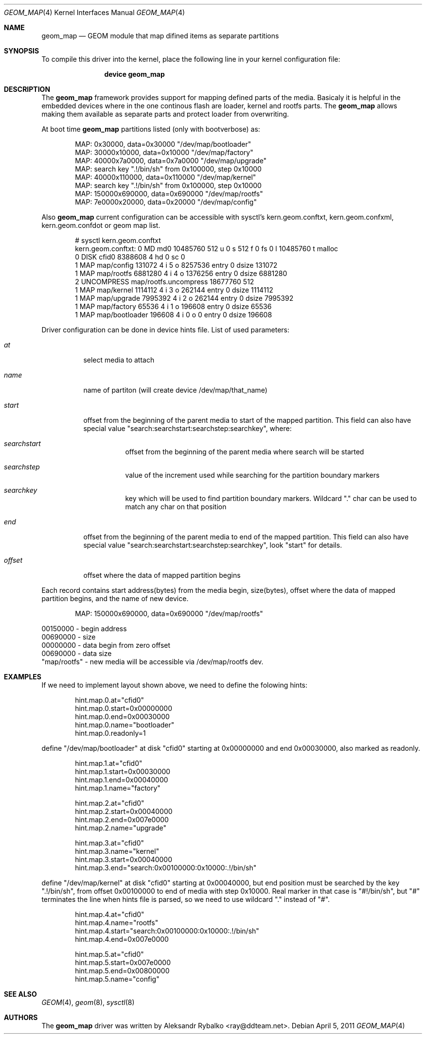 .\"
.\" Copyright (c) 2011 Aleksandr Rybalko
.\" All rights reserved.
.\"
.\" Redistribution and use in source and binary forms, with or without
.\" modification, are permitted provided that the following conditions
.\" are met:
.\" 1. Redistributions of source code must retain the above copyright
.\"    notice, this list of conditions and the following disclaimer.
.\" 2. Redistributions in binary form must reproduce the above copyright
.\"    notice, this list of conditions and the following disclaimer in the
.\"    documentation and/or other materials provided with the distribution.
.\"
.\" THIS SOFTWARE IS PROVIDED BY THE AUTHOR AND CONTRIBUTORS ``AS IS'' AND
.\" ANY EXPRESS OR IMPLIED WARRANTIES, INCLUDING, BUT NOT LIMITED TO, THE
.\" IMPLIED WARRANTIES OF MERCHANTABILITY AND FITNESS FOR A PARTICULAR PURPOSE
.\" ARE DISCLAIMED.  IN NO EVENT SHALL THE AUTHOR OR CONTRIBUTORS BE LIABLE
.\" FOR ANY DIRECT, INDIRECT, INCIDENTAL, SPECIAL, EXEMPLARY, OR CONSEQUENTIAL
.\" DAMAGES (INCLUDING, BUT NOT LIMITED TO, PROCUREMENT OF SUBSTITUTE GOODS
.\" OR SERVICES; LOSS OF USE, DATA, OR PROFITS; OR BUSINESS INTERRUPTION)
.\" HOWEVER CAUSED AND ON ANY THEORY OF LIABILITY, WHETHER IN CONTRACT, STRICT
.\" LIABILITY, OR TORT (INCLUDING NEGLIGENCE OR OTHERWISE) ARISING IN ANY WAY
.\" OUT OF THE USE OF THIS SOFTWARE, EVEN IF ADVISED OF THE POSSIBILITY OF
.\" SUCH DAMAGE.
.\"
.\" $FreeBSD$
.\"
.Dd April 5, 2011
.Dt GEOM_MAP 4
.Os
.Sh NAME
.Nm geom_map
.Nd "GEOM module that map difined items as separate partitions"
.Sh SYNOPSIS
To compile this driver into the kernel,
place the following line in your
kernel configuration file:
.Bd -ragged -offset indent
.Cd "device geom_map"
.Ed
.Sh DESCRIPTION
The
.Nm
framework provides support for mapping defined parts of the media. Basicaly it
is helpful in the embedded devices where in the one continous flash are loader,
kernel and rootfs parts. The
.Nm
allows making them available as separate parts and protect loader from
overwriting.
.Pp
At boot time
.Nm
partitions listed (only with bootverbose) as:
.Bd -literal -offset indent
MAP: 0x30000, data=0x30000 "/dev/map/bootloader"
MAP: 30000x10000, data=0x10000 "/dev/map/factory"
MAP: 40000x7a0000, data=0x7a0000 "/dev/map/upgrade"
MAP: search key ".!/bin/sh" from 0x100000, step 0x10000
MAP: 40000x110000, data=0x110000 "/dev/map/kernel"
MAP: search key ".!/bin/sh" from 0x100000, step 0x10000
MAP: 150000x690000, data=0x690000 "/dev/map/rootfs"
MAP: 7e0000x20000, data=0x20000 "/dev/map/config"
.Ed
.Pp
Also
.Nm
current configuration can be accessible with sysctl's kern.geom.conftxt,
kern.geom.confxml, kern.geom.confdot or geom map list.
.Bd -literal -offset indent
# sysctl kern.geom.conftxt
kern.geom.conftxt: 0 MD md0 10485760 512 u 0 s 512 f 0 fs 0 l 10485760 t malloc
0 DISK cfid0 8388608 4 hd 0 sc 0
1 MAP map/config 131072 4 i 5 o 8257536 entry 0 dsize 131072
1 MAP map/rootfs 6881280 4 i 4 o 1376256 entry 0 dsize 6881280
2 UNCOMPRESS map/rootfs.uncompress 18677760 512
1 MAP map/kernel 1114112 4 i 3 o 262144 entry 0 dsize 1114112
1 MAP map/upgrade 7995392 4 i 2 o 262144 entry 0 dsize 7995392
1 MAP map/factory 65536 4 i 1 o 196608 entry 0 dsize 65536
1 MAP map/bootloader 196608 4 i 0 o 0 entry 0 dsize 196608
.Ed
.Pp
Driver configuration can be done in device hints file. List of used parameters:
.Bl -tag -width indent
.It Fa at
select media to attach
.It Fa name
name of partiton (will create device /dev/map/that_name)
.It Fa start
offset from the beginning of the parent media to start of the mapped partition.
This field can also have special value 
"search:searchstart:searchstep:searchkey", where:
.Bl -tag -width indent
.It Fa searchstart
offset from the beginning of the parent media where search will be started
.It Fa searchstep
value of the increment used while searching for the partition boundary markers
.It Fa searchkey
key which will be used to find partition boundary markers. Wildcard "." char 
can be used to match any char on that position
.El
.It Fa end
offset from the beginning of the parent media to end of the mapped partition.
This field can also have special value 
"search:searchstart:searchstep:searchkey", look "start" for details.
.It Fa offset
offset where the data of mapped partition begins
.El
.Pp
Each record contains start address(bytes) from the media begin, size(bytes),
offset where the data of mapped partition begins, and the name of new device.
.Bd -literal -offset indent
MAP: 150000x690000, data=0x690000 "/dev/map/rootfs"
.Ed
.Bd -literal
00150000 - begin address
00690000 - size
00000000 - data begin from zero offset
00690000 - data size
"map/rootfs" - new media will be accessible via /dev/map/rootfs dev.
.Ed
.Sh EXAMPLES
.Pp
.Bl -bullet -compact
If we need to implement layout shown above, we need to define the folowing
hints:
.Bd -literal -offset indent
hint.map.0.at="cfid0"
hint.map.0.start=0x00000000
hint.map.0.end=0x00030000
hint.map.0.name="bootloader"
hint.map.0.readonly=1

.Ed
define "/dev/map/bootloader" at disk "cfid0" starting at 0x00000000 and end
0x00030000, also marked as readonly.
.Bd -literal -offset indent
hint.map.1.at="cfid0"
hint.map.1.start=0x00030000
hint.map.1.end=0x00040000
hint.map.1.name="factory"

hint.map.2.at="cfid0"
hint.map.2.start=0x00040000
hint.map.2.end=0x007e0000
hint.map.2.name="upgrade"

hint.map.3.at="cfid0"
hint.map.3.name="kernel"
hint.map.3.start=0x00040000
hint.map.3.end="search:0x00100000:0x10000:.!/bin/sh"

.Ed
define "/dev/map/kernel" at disk "cfid0" starting at 0x00040000, but end
position must be searched by the key ".!/bin/sh", from offset 0x00100000 to end
of media with step 0x10000. Real marker in that case is "#!/bin/sh", but "#"
terminates the line when hints file is parsed, so we need to use wildcard "." 
instead of "#".
.Bd -literal -offset indent
hint.map.4.at="cfid0"
hint.map.4.name="rootfs"
hint.map.4.start="search:0x00100000:0x10000:.!/bin/sh"
hint.map.4.end=0x007e0000

hint.map.5.at="cfid0"
hint.map.5.start=0x007e0000
hint.map.5.end=0x00800000
hint.map.5.name="config"
.Ed
.El
.Sh SEE ALSO
.Xr GEOM 4 ,
.Xr geom 8 ,
.Xr sysctl 8
.Sh AUTHORS
.An -nosplit
The
.Nm
driver was written by
.An "Aleksandr Rybalko" Aq ray@ddteam.net .
